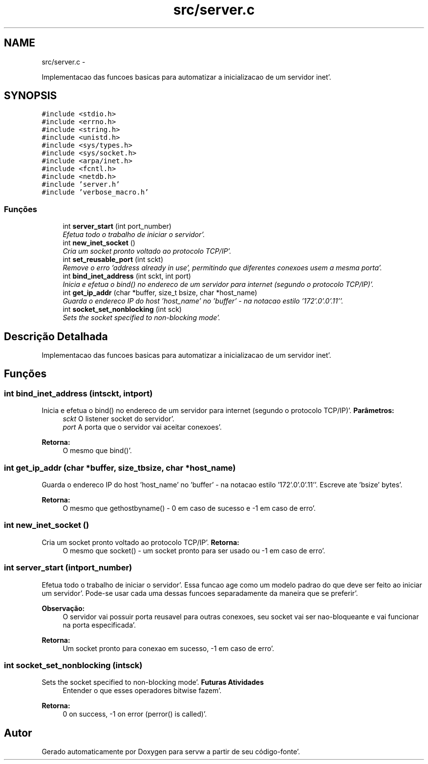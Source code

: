 .TH "src/server.c" 3 "Quarta, 25 de Janeiro de 2012" "servw" \" -*- nroff -*-
.ad l
.nh
.SH NAME
src/server.c \- 
.PP
Implementacao das funcoes basicas para automatizar a inicializacao de um servidor inet'\&.  

.SH SYNOPSIS
.br
.PP
\fC#include <stdio\&.h>\fP
.br
\fC#include <errno\&.h>\fP
.br
\fC#include <string\&.h>\fP
.br
\fC#include <unistd\&.h>\fP
.br
\fC#include <sys/types\&.h>\fP
.br
\fC#include <sys/socket\&.h>\fP
.br
\fC#include <arpa/inet\&.h>\fP
.br
\fC#include <fcntl\&.h>\fP
.br
\fC#include <netdb\&.h>\fP
.br
\fC#include 'server\&.h'\fP
.br
\fC#include 'verbose_macro\&.h'\fP
.br

.SS "Funções"

.in +1c
.ti -1c
.RI "int \fBserver_start\fP (int port_number)"
.br
.RI "\fIEfetua todo o trabalho de iniciar o servidor'\&. \fP"
.ti -1c
.RI "int \fBnew_inet_socket\fP ()"
.br
.RI "\fICria um socket pronto voltado ao protocolo TCP/IP'\&. \fP"
.ti -1c
.RI "int \fBset_reusable_port\fP (int sckt)"
.br
.RI "\fIRemove o erro 'address already in use', permitindo que diferentes conexoes usem a mesma porta'\&. \fP"
.ti -1c
.RI "int \fBbind_inet_address\fP (int sckt, int port)"
.br
.RI "\fIInicia e efetua o bind() no endereco de um servidor para internet (segundo o protocolo TCP/IP)'\&. \fP"
.ti -1c
.RI "int \fBget_ip_addr\fP (char *buffer, size_t bsize, char *host_name)"
.br
.RI "\fIGuarda o endereco IP do host 'host_name' no 'buffer' - na notacao estilo '172'\&.0'\&.0'\&.11''\&. \fP"
.ti -1c
.RI "int \fBsocket_set_nonblocking\fP (int sck)"
.br
.RI "\fISets the socket specified to non-blocking mode'\&. \fP"
.in -1c
.SH "Descrição Detalhada"
.PP 
Implementacao das funcoes basicas para automatizar a inicializacao de um servidor inet'\&. 


.SH "Funções"
.PP 
.SS "int bind_inet_address (intsckt, intport)"
.PP
Inicia e efetua o bind() no endereco de um servidor para internet (segundo o protocolo TCP/IP)'\&. \fBParâmetros:\fP
.RS 4
\fIsckt\fP O listener socket do servidor'\&. 
.br
\fIport\fP A porta que o servidor vai aceitar conexoes'\&.
.RE
.PP
\fBRetorna:\fP
.RS 4
O mesmo que bind()'\&. 
.RE
.PP

.SS "int get_ip_addr (char *buffer, size_tbsize, char *host_name)"
.PP
Guarda o endereco IP do host 'host_name' no 'buffer' - na notacao estilo '172'\&.0'\&.0'\&.11''\&. Escreve ate 'bsize' bytes'\&.
.PP
\fBRetorna:\fP
.RS 4
O mesmo que gethostbyname() - 0 em caso de sucesso e -1 em caso de erro'\&. 
.RE
.PP

.SS "int new_inet_socket ()"
.PP
Cria um socket pronto voltado ao protocolo TCP/IP'\&. \fBRetorna:\fP
.RS 4
O mesmo que socket() - um socket pronto para ser usado ou -1 em caso de erro'\&. 
.RE
.PP

.SS "int server_start (intport_number)"
.PP
Efetua todo o trabalho de iniciar o servidor'\&. Essa funcao age como um modelo padrao do que deve ser feito ao iniciar um servidor'\&. Pode-se usar cada uma dessas funcoes separadamente da maneira que se preferir'\&.
.PP
\fBObservação:\fP
.RS 4
O servidor vai possuir porta reusavel para outras conexoes, seu socket vai ser nao-bloqueante e vai funcionar na porta especificada'\&.
.RE
.PP
\fBRetorna:\fP
.RS 4
Um socket pronto para conexao em sucesso, -1 em caso de erro'\&. 
.RE
.PP

.SS "int socket_set_nonblocking (intsck)"
.PP
Sets the socket specified to non-blocking mode'\&. \fBFuturas Atividades\fP
.RS 4
Entender o que esses operadores bitwise fazem'\&. 
.RE
.PP
\fBRetorna:\fP
.RS 4
0 on success, -1 on error (perror() is called)'\&. 
.RE
.PP

.SH "Autor"
.PP 
Gerado automaticamente por Doxygen para servw a partir de seu código-fonte'\&.
